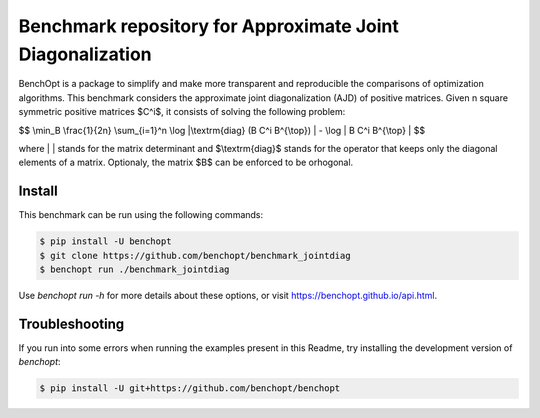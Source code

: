Benchmark repository for Approximate Joint Diagonalization
==========================================================

|Build Status| |Python 3.6+|

BenchOpt is a package to simplify and make more transparent and
reproducible the comparisons of optimization algorithms.
This benchmark considers the approximate joint diagonalization (AJD)
of positive matrices. Given n square symmetric positive matrices $C^i$,
it consists of solving the following problem:

$$
\\min_B \\frac{1}{2n} \\sum_{i=1}^n \\log |\\textrm{diag} (B C^i B^{\\top}) | - \\log | B C^i B^{\\top} |
$$

where | | stands for the matrix determinant and $\\textrm{diag}$ stands
for the operator that keeps only the diagonal elements of a matrix. Optionaly, the
matrix $B$ can be enforced to be orhogonal.

Install
--------

This benchmark can be run using the following commands:

.. code-block::

   $ pip install -U benchopt
   $ git clone https://github.com/benchopt/benchmark_jointdiag
   $ benchopt run ./benchmark_jointdiag


Use `benchopt run -h` for more details about these options, or visit https://benchopt.github.io/api.html.

Troubleshooting
---------------

If you run into some errors when running the examples present in this Readme,
try installing the development version of `benchopt`:

.. code-block::

  $ pip install -U git+https://github.com/benchopt/benchopt


.. |Build Status| image:: https://github.com/benchopt/benchmark_jointdiag/workflows/Tests/badge.svg
   :target: https://github.com/benchopt/benchmark_jointdiag/actions
.. |Python 3.6+| image:: https://img.shields.io/badge/python-3.6%2B-blue
   :target: https://www.python.org/downloads/release/python-360/
